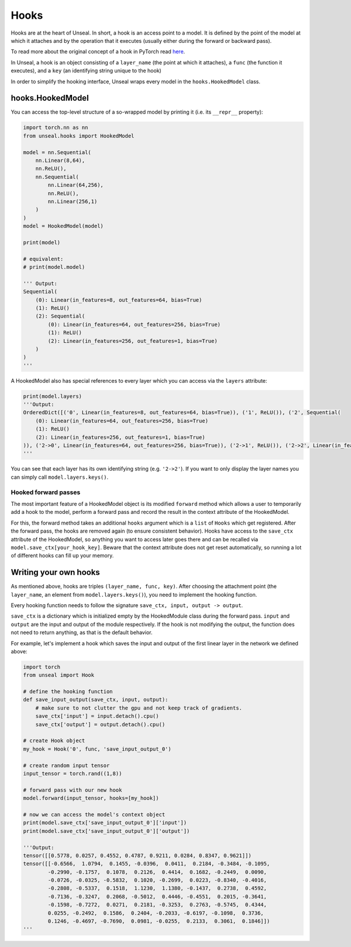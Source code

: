 .. _hooking:


===============
Hooks
===============

Hooks are at the heart of Unseal. In short, a hook is an access point to a model. It is defined by the point of the model at 
which it attaches and by the operation that it executes (usually either during the forward or backward pass).

To read more about the original concept of a hook in PyTorch read `here <https://pytorch.org/docs/stable/notes/modules.html#module-hooks>`_.

In Unseal, a hook is an object consisting of a ``layer_name`` (the point at which it attaches), 
a ``func`` (the function it executes), and a ``key`` (an identifying string unique to the hook)

In order to simplify the hooking interface, Unseal wraps every model in the ``hooks.HookedModel`` class. 



hooks.HookedModel
=======================

You can access the top-level structure of a so-wrapped model by printing it (i.e. its ``__repr__`` property):

.. code-block:: python

    import torch.nn as nn
    from unseal.hooks import HookedModel

    model = nn.Sequential(
        nn.Linear(8,64),
        nn.ReLU(),
        nn.Sequential(
            nn.Linear(64,256),
            nn.ReLU(),
            nn.Linear(256,1)
        )
    )
    model = HookedModel(model)

    print(model)

    # equivalent:
    # print(model.model)

    ''' Output:
    Sequential(
        (0): Linear(in_features=8, out_features=64, bias=True)
        (1): ReLU()
        (2): Sequential(
            (0): Linear(in_features=64, out_features=256, bias=True)
            (1): ReLU()
            (2): Linear(in_features=256, out_features=1, bias=True)
        )
    )
    '''


A HookedModel also has special references to every layer which you can access via the ``layers`` attribute:

.. code-block:: python

    print(model.layers)
    '''Output:
    OrderedDict([('0', Linear(in_features=8, out_features=64, bias=True)), ('1', ReLU()), ('2', Sequential(
        (0): Linear(in_features=64, out_features=256, bias=True)
        (1): ReLU()
        (2): Linear(in_features=256, out_features=1, bias=True)
    )), ('2->0', Linear(in_features=64, out_features=256, bias=True)), ('2->1', ReLU()), ('2->2', Linear(in_features=256, out_features=1, bias=True))])
    '''


You can see that each layer has its own identifying string (e.g. ``'2->2'``). If you want to only display the layer names you can simply call ``model.layers.keys()``.

Hooked forward passes
---------------------

The most important feature of a HookedModel object is its modified ``forward`` method which allows a user to temporarily add a hook to the model, perform a forward pass
and record the result in the context attribute of the HookedModel.

For this, the forward method takes an additional ``hooks`` argument which is a ``list`` of ``Hooks`` which get registered. After the forward pass, the hooks are removed
again (to ensure consistent behavior). Hooks have access to the ``save_ctx`` attribute of the HookedModel, so anything you want to access later goes there and can
be recalled via ``model.save_ctx[your_hook_key]``. Beware that the context attribute does not get reset automatically, so running a lot of
different hooks can fill up your memory.


Writing your own hooks
======================

As mentioned above, hooks are triples ``(layer_name, func, key)``. After choosing the attachment point (the ``layer_name``, an element from ``model.layers.keys()``), 
you need to implement the hooking function. 

Every hooking function needs to follow the signature ``save_ctx, input, output -> output``. 

``save_ctx`` is a dictionary which is initialized empty by the HookedModule class
during the forward pass. ``input`` and ``output`` are the input and output of the module respectively. If the hook is not modifying the output, the function does
not need to return anything, as that is the default behavior.

For example, let's implement a hook which saves the input and output of the first linear layer in the network we defined above:


.. code-block:: python

    import torch
    from unseal import Hook

    # define the hooking function
    def save_input_output(save_ctx, input, output):
        # make sure to not clutter the gpu and not keep track of gradients.
        save_ctx['input'] = input.detach().cpu()
        save_ctx['output'] = output.detach().cpu()
    
    # create Hook object
    my_hook = Hook('0', func, 'save_input_output_0')
    
    # create random input tensor
    input_tensor = torch.rand((1,8))

    # forward pass with our new hook
    model.forward(input_tensor, hooks=[my_hook])

    # now we can access the model's context object
    print(model.save_ctx['save_input_output_0']['input'])
    print(model.save_ctx['save_input_output_0']['output'])
    
    '''Output:
    tensor([[0.5778, 0.0257, 0.4552, 0.4787, 0.9211, 0.0284, 0.8347, 0.9621]])
    tensor([[-0.6566,  1.0794,  0.1455, -0.0396,  0.0411,  0.2184, -0.3484, -0.1095,
            -0.2990, -0.1757,  0.1078,  0.2126,  0.4414,  0.1682, -0.2449,  0.0090,
            -0.0726, -0.0325, -0.5832,  0.1020, -0.2699,  0.0223, -0.8340, -0.4016,
            -0.2808, -0.5337,  0.1518,  1.1230,  1.1380, -0.1437,  0.2738,  0.4592,
            -0.7136, -0.3247,  0.2068, -0.5012,  0.4446, -0.4551,  0.2015, -0.3641,
            -0.1598, -0.7272,  0.0271,  0.2181, -0.3253,  0.2763, -0.5745,  0.4344,
            0.0255, -0.2492,  0.1586,  0.2404, -0.2033, -0.6197, -0.1098,  0.3736,
            0.1246, -0.4697, -0.7690,  0.0981, -0.0255,  0.2133,  0.3061,  0.1846]])
    '''